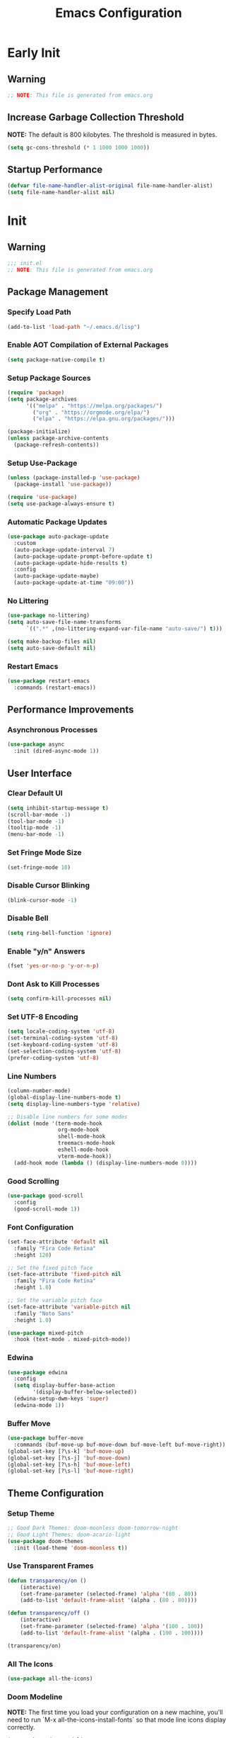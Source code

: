 #+title: Emacs Configuration
#+PROPERTY: header-args:emacs-lisp :tangle ~/.emacs.d/init.el :results none mkdirp: yes
* Early Init
** Warning
#+begin_src emacs-lisp
;; NOTE: This file is generated from emacs.org
#+end_src

** Increase Garbage Collection Threshold
*NOTE:* The default is 800 kilobytes. The threshold is measured in bytes.
#+begin_src emacs-lisp
(setq gc-cons-threshold (* 1 1000 1000 1000))
#+end_src

** Startup Performance
#+begin_src emacs-lisp
(defvar file-name-handler-alist-original file-name-handler-alist)
(setq file-name-handler-alist nil)
#+end_src

* Init
** Warning
#+begin_src emacs-lisp
;;; init.el
;; NOTE: This file is generated from emacs.org
#+end_src

** Package Management
*** Specify Load Path
#+begin_src emacs-lisp
(add-to-list 'load-path "~/.emacs.d/lisp")
#+end_src

*** Enable AOT Compilation of External Packages
#+begin_src emacs-lisp
(setq package-native-compile t)
#+end_src

*** Setup Package Sources
#+begin_src emacs-lisp
(require 'package)
(setq package-archives
      '(("melpa" . "https://melpa.org/packages/")
        ("org" . "https://orgmode.org/elpa/")
        ("elpa" . "https://elpa.gnu.org/packages/")))

(package-initialize)
(unless package-archive-contents
  (package-refresh-contents))
#+end_src

*** Setup Use-Package
#+begin_src emacs-lisp
(unless (package-installed-p 'use-package)
  (package-install 'use-package))

(require 'use-package)
(setq use-package-always-ensure t)
#+end_src

*** Automatic Package Updates
#+begin_src emacs-lisp
(use-package auto-package-update
  :custom
  (auto-package-update-interval 7)
  (auto-package-update-prompt-before-update t)
  (auto-package-update-hide-results t)
  :config
  (auto-package-update-maybe)
  (auto-package-update-at-time "09:00"))
#+end_src

*** No Littering
#+begin_src emacs-lisp
(use-package no-littering)
(setq auto-save-file-name-transforms
      `((".*" ,(no-littering-expand-var-file-name "auto-save/") t)))

(setq make-backup-files nil)
(setq auto-save-default nil)
#+end_src

*** Restart Emacs
#+begin_src emacs-lisp
(use-package restart-emacs
  :commands (restart-emacs))
#+end_src

** Performance Improvements
*** Asynchronous Processes
#+begin_src emacs-lisp
(use-package async
  :init (dired-async-mode 1))
#+end_src

** User Interface
*** Clear Default UI
#+begin_src emacs-lisp
(setq inhibit-startup-message t)
(scroll-bar-mode -1)
(tool-bar-mode -1)
(tooltip-mode -1)
(menu-bar-mode -1)
#+end_src

*** Set Fringe Mode Size
#+begin_src emacs-lisp
(set-fringe-mode 10)
#+end_src

*** Disable Cursor Blinking
#+begin_src emacs-lisp
(blink-cursor-mode -1)
#+end_src

*** Disable Bell
#+begin_src emacs-lisp
(setq ring-bell-function 'ignore)
#+end_src

*** Enable "y/n" Answers
#+begin_src emacs-lisp
(fset 'yes-or-no-p 'y-or-n-p)
#+end_src

*** Dont Ask to Kill Processes
#+begin_src emacs-lisp
(setq confirm-kill-processes nil)
#+end_src

*** Set UTF-8 Encoding
#+begin_src emacs-lisp
(setq locale-coding-system 'utf-8)
(set-terminal-coding-system 'utf-8)
(set-keyboard-coding-system 'utf-8)
(set-selection-coding-system 'utf-8)
(prefer-coding-system 'utf-8)
#+end_src

*** Line Numbers
#+begin_src emacs-lisp
(column-number-mode)
(global-display-line-numbers-mode t)
(setq display-line-numbers-type 'relative)

;; Disable line numbers for some modes
(dolist (mode '(term-mode-hook
                org-mode-hook
                shell-mode-hook
                treemacs-mode-hook
                eshell-mode-hook
                vterm-mode-hook))
  (add-hook mode (lambda () (display-line-numbers-mode 0))))
#+end_src

*** Good Scrolling
#+begin_src emacs-lisp
(use-package good-scroll
  :config
  (good-scroll-mode 1))
#+end_src

*** Font Configuration
#+begin_src emacs-lisp
(set-face-attribute 'default nil
  :family "Fira Code Retina"
  :height 120)

;; Set the fixed pitch face
(set-face-attribute 'fixed-pitch nil
  :family "Fira Code Retina"
  :height 1.0)

;; Set the variable pitch face
(set-face-attribute 'variable-pitch nil
  :family "Noto Sans"
  :height 1.0)

(use-package mixed-pitch
  :hook (text-mode . mixed-pitch-mode))
#+end_src

*** Edwina
#+begin_src emacs-lisp
(use-package edwina
  :config
  (setq display-buffer-base-action
        '(display-buffer-below-selected))
  (edwina-setup-dwm-keys 'super)
  (edwina-mode 1))
#+end_src

*** Buffer Move
#+begin_src emacs-lisp
(use-package buffer-move
  :commands (buf-move-up buf-move-down buf-move-left buf-move-right))
(global-set-key [?\s-k] 'buf-move-up)
(global-set-key [?\s-j] 'buf-move-down)
(global-set-key [?\s-h] 'buf-move-left)
(global-set-key [?\s-l] 'buf-move-right)
#+end_src

** Theme Configuration
*** Setup Theme
#+begin_src emacs-lisp
;; Good Dark Themes: doom-moonless doom-tomorrow-night
;; Good Light Themes: doom-acario-light
(use-package doom-themes
  :init (load-theme 'doom-moonless t))
#+end_src

*** Use Transparent Frames
#+begin_src emacs-lisp
(defun transparency/on ()
    (interactive)
    (set-frame-parameter (selected-frame) 'alpha '(80 . 80))
    (add-to-list 'default-frame-alist '(alpha . (80 . 80))))

(defun transparency/off ()
    (interactive)
    (set-frame-parameter (selected-frame) 'alpha '(100 . 100))
    (add-to-list 'default-frame-alist '(alpha . (100 . 100))))

(transparency/on)
#+end_src

*** All The Icons
#+begin_src emacs-lisp
(use-package all-the-icons)
#+end_src

*** Doom Modeline
*NOTE:* The first time you load your configuration on a new machine, you'll need to run `M-x all-the-icons-install-fonts` so that mode line icons display correctly.

#+begin_src emacs-lisp
(use-package doom-modeline
  :init (doom-modeline-mode 1)
  :custom
  (doom-modeline-height 1)
  (doom-modeline-bar-width 2)
  (defcustom doom-modeline-hud nil)
  (doom-modeline-window-width-limit 'fill-column)
  
  (doom-modeline-buffer-file-name-style 'auto)
  (doom-modeline-irc-stylize 'identity)
  (doom-modeline-checker-simple-format t)
  (doom-modeline-vcs-max-length 12)
  (doom-modeline-number-limit 99)
  (doom-modeline-buffer-state-icon nil)
  (doom-modeline-indent-info nil)
  (doom-modeline-persp-icon nil)
  (doom-modeline-workspace-name nil)
  (doom-modeline-lsp nil)
  (doom-modeline-icon t)
  (doom-modeline-color-icon t)
  (doom-modeline-github nil)
  (doom-modeline-env-version nil)
  (doom-modeline-major-mode-icon nil)
  (doom-modeline-major-mode-color-icon nil)
  (doom-modeline-buffer-modification-icon nil)
  (doom-modeline-minor-modes nil)
  (doom-modeline-enable-word-count nil)
  (doom-modeline-gnus-timer nil)
  (doom-modeline-github-timer nil)
  (doom-modeline-buffer-encoding nil))
(set-face-attribute 'mode-line nil :height 0.9)
#+end_src

** Desktop Environment
*** Polybar
#+begin_src emacs-lisp
(defvar polybar/process nil
  "Holds the process of the running Polybar instance, if any")

(defun polybar/kill ()
  (interactive)
  (when polybar/process
    (ignore-errors
      (kill-process polybar/process)))
  (setq polybar/process nil))

(defun polybar/start ()
  (interactive)
  (polybar/kill)
  (setq polybar/process (start-process-shell-command
                             "polybar" nil "polybar panel")))
#+end_src
  
*** Setup EXWM
**** Set Wallpaper
#+begin_src emacs-lisp
(defun wallpaper/use-default ()
  (interactive)
  (start-process-shell-command
   "feh" nil "feh --bg-scale $BACKGROUNDS/unit-01.jpg"))

(defun wallpaper/set ()
  (interactive)
  (start-process-shell-command
   "feh" nil (concat "feh --bg-scale " (counsel-find-file))))
#+end_src

**** Add Transparency
#+begin_src emacs-lisp
(defconst transsetDefault ".6")
(defun transset/on ()
  (interactive)
  (dolist (id (butlast
               (split-string
                (shell-command-to-string
                 "wmctrl -l | cut -f -1 -d ' '")
                "\n")))
    (start-process "transset" nil
                   "transset" "-i" id transsetDefault)))

(defun transset/off ()
  (interactive)
  (dolist (id (butlast
               (split-string
                (shell-command-to-string
                 "wmctrl -l | cut -f -1 -d ' '")
                "\n")))
    (start-process "transset" nil
                   "transset" "-i" id "1")))
#+end_src

**** Run in Background
#+begin_src emacs-lisp
(defun process/run-in-background (command)
  (let ((command-parts (split-string command "[ ]+")))
    (apply #'call-process `(,(car command-parts) nil 0 nil ,@(cdr command-parts)))))
#+end_src

****  Setup EXWM
***** Setup Polybar for EXWM
#+begin_src emacs-lisp
(defun exwm/start-polybar ()
    (polybar/start)
    (add-hook 'exwm-workspace-switch-hook
              #'polybar/send-exwm-workspace))

(defun polybar/send-hook (module-name hook-index)
  (start-process-shell-command
   "polybar-msg" nil
   (format "polybar-msg hook %s %s" module-name hook-index)))

(defun polybar/send-exwm-workspace ()
  (polybar/send-hook "exwm-workspace" 1))
#+end_src

***** Setup Pinentry
#+begin_src emacs-lisp
  ;; Let emacs handle queries for gpg passwords
  (defun pinentry-emacs (desc prompt ok error)
    (let ((str (read-passwd
                (concat (replace-regexp-in-string
                         "%22" "\"" (replace-regexp-in-string
                                     "%OA" "\n" desc)) prompt ": "))))
      str))
#+end_src

***** Set Prefix Keys
#+begin_src emacs-lisp
(defun exwm/set-prefix-keys ()
  (setq exwm-input-prefix-keys
        '(?\C-x   ;; Basic Emacs Prefix
          ?\M-x   ;; Basic Emacs Prefix
          ?\C-h   ;; Help Prefix
          ?\C-\;  ;; Change Input Method
          ?\C-u   ;;
          ?\M-:   ;; Eval expression
          
          ;; Move Buffers
          ?\s-h
          ?\s-j
          ?\s-k
          ?\s-l
          
          ?\M-p   ;; Open X-Application
          ?\s-P   ;; Open X-Application in new window
          
          escape
          ?\C-\M-j
          ?\C-\ )))
#+end_src

***** Set Global Keys
#+begin_src emacs-lisp
(defun exwm/set-global-keys ()
  (setq exwm-input-global-keys
        `(
          ;; Reset to line-mode (C-c C-k switches to
          ;; char-mode via exwm-input-release-keyboard)
          ([?\s-r] . exwm-reset)

          ;; Resize windows
          ;([?\s-H] . windsize-left)
          ;([?\s-J] . windsize-down)
          ;([?\s-K] . windsize-up)
          ;([?\s-L] . windsize-right)

          ;; Launch applications via shell command
          ([?\s-p] . (lambda (command)
                       (interactive
                        (list (read-shell-command "$ ")))
                       (start-process-shell-command
                        command nil command)))
          ([?\s-w] . exwm-workspace-switch)

          ;; Fullscreen and Floating Windows
          ([?\s-f] . exwm-layout-toggle-fullscreen)
          ([?\s-F] . exwm-floating-toggle-floating)

          ;; 's-N': Switch to certain workspacw with Super 
          ,@(mapcar (lambda (i)
                      `(,(kbd (format "s-%d" i )) .
                        (lambda ()
                          (interactive)
                          (exwm-workspace-switch-create ,i))))
                    (number-sequence 0 9))
          ;; Switch to workspace 0 using S-`
          ([?\s-`] . (lambda () (interactive)
                       (exwm-workspace-switch-create 0)))

          )))
#+end_src

***** EXWM Functions
#+begin_src emacs-lisp
(defun exwm/update-class ()
  (exwm-workspace-rename-buffer exwm-class-name))

(defun exwm/update-title ()
  (pcase exwm-class-name
    ("qutebrowser" (exwm-workspace-rename-buffer exwm-title))
    ("firefox" (exwm-workspace-rename-buffer exwm-title))))

(defun exwm/position-window (x y)
  (interactive)
  (let* ((pos (frame-position))
         (pos-x (car pos))
         (pos-y (cdr pos)))
    (exwm-floating-move
     (+ (- pos-x) x) (+ (- pos-y) y))))

#+end_src

***** Check for Running Window Managers
#+begin_src emacs-lisp
(when (get-buffer "*window-manager*")
  (kill-buffer "*window-manager*"))
(when (get-buffer "*window-manager-error*")
  (kill-buffer "*window-manager-error*"))
(when (executable-find "wmctrl")
  (shell-command "wmctrl -m ; echo $?" "*window-manager*"
                 "*window-manager-error*"))
#+end_src

***** Start EXWM
#+begin_src emacs-lisp
(when (and (get-buffer "*window-manager-error*")
           (eq window-system 'x)) 
  (use-package exwm
  :config
  (add-hook 'exwm-update-class-hook #'exwm/update-class)
  (add-hook 'exwm-update-title-hook #'exwm/update-title)
  (define-key exwm-mode-map [?\C-q] 'exwm-input-send-next-key)
  (setq exwm-workspace-number 5)
  ;(setq exwm-layout-show-all-buffers t)
  ;(setq exwm-workspace-show-all-buffers t)
  (exwm/set-prefix-keys)
  (exwm/set-global-keys)
  (server-start)
  (setf epg-pinentry-mode 'loopback)
  (exwm/start-polybar)
  (exwm-enable)))
#+end_src

*** exwm-evil-firefox
#+begin_src emacs-lisp
(use-package exwm-firefox-evil
  :after exwm
  :hook (exwm-manage-finish-hook . exwm-firefox-evil-activate-if-firefox))
#+end_src

*** Bluetooth Support
#+begin_src emacs-lisp
(use-package bluetooth)
#+end_src

** Keybinding Configuration
*** Evil Mode
#+begin_src emacs-lisp
(use-package evil
  :init
  (setq evil-want-integration t)
  (setq evil-want-keybinding nil)
  (setq evil-want-C-u-scroll t)
  (setq evil-want-C-i-jump nil)
  :config
  (evil-mode 1)
  (define-key evil-insert-state-map (kbd "C-;") 'evil-normal-state)
  (define-key evil-normal-state-map (kbd "C-;") 'keyboard-quit)
  (define-key evil-insert-state-map (kbd "C-h")
    'evil-delete-backward-char-and-join)

  (define-key evil-motion-state-map
    (kbd "<remap> <evil-next-line>") #'evil-next-visual-line)
  (define-key evil-motion-state-map
    (kbd "<remap> <evil-previous-line>") #'evil-previous-visual-line)
  (define-key evil-operator-state-map
    (kbd "<remap> <evil-next-line>") #'evil-next-line)
  (define-key evil-operator-state-map
    (kbd "<remap> <evil-previous-line>") #'evil-previous-line)
  (global-unset-key (kbd "C-x ESC"))
  (global-unset-key (kbd "C-c ESC")))
#+end_src

**** Evil Collection
#+begin_src emacs-lisp
(use-package evil-collection
  :after evil
  :config
  (evil-collection-init))
#+end_src

*** General
#+begin_src emacs-lisp
(use-package general
  :after evil
  :config
  (general-create-definer my/leader-keys
    :keymaps '(normal insert visual emacs)
    :prefix "SPC"
    :global-prefix "C-SPC")

  (my/leader-keys
    "tt" '(counsel-load-theme)))
#+end_src

** Autocomplete Modes
*** Ivy
#+begin_src emacs-lisp
(use-package ivy
  :diminish
  :bind (("C-s" . swiper)
         :map ivy-minibuffer-map
         ("TAB" . ivy-alt-done)
         ("C-l" . ivy-alt-done)
         ("C-j" . ivy-next-line)
         ("C-k" . ivy-previous-line)
         :map ivy-switch-buffer-map
         ("C-k" . ivy-previous-line)
         ("C-l" . ivy-done)
         ("C-d" . ivy-switch-buffer-kill)
         :map ivy-reverse-i-search-map
         ("C-k" . ivy-previous-line)
         ("C-d" . ivy-reverse-i-search-kill))
  :config (ivy-mode 1))
#+end_src

**** Ivy-PosFrame
#+begin_src emacs-lisp
(use-package ivy-posframe
  :after ivy
  :config
  (setq ivy-posframe-width (frame-width)
        ivy-posframe-height (/ (frame-height) 5))
  (setq ivy-posframe-display-functions-alist
        '((t . ivy-posframe-display-at-frame-bottom-left)))
  (set-face-attribute 'ivy-posframe nil
                      :foreground "white"
                      :background "black")
  (ivy-posframe-mode 1))
#+end_src

**** Ivy Clipmenu
#+begin_src emacs-lisp
(use-package ivy-clipmenu)
#+end_src

**** Ivy-Rich
#+begin_src emacs-lisp
(use-package ivy-rich
  :after ivy
  :init (ivy-rich-mode 1))
#+end_src

**** Ivy-Prescient
#+begin_src emacs-lisp
(use-package ivy-prescient
  :after counsel
  :custom
  (ivy-prescient-enable-filtering nil)
  :config
  (prescient-persist-mode 1)
  (ivy-prescient-mode 1))
#+end_src

*** Counsel
#+begin_src emacs-lisp
(use-package counsel
  :bind (("C-M-j" . 'counsel-switch-buffer)
         :map minibuffer-local-map
         ("C-r" . 'counsel-minibuffer-history))
  :custom
  (counsel-linux-app-format-function #'counsel-linux-app-format-function-name-only)
  :config
  (counsel-mode 1))
#+end_src

** Other Modes
*** Makefile Mode
#+begin_src emacs-lisp
(use-package make-mode
  :mode (("Makefile" . makefile-gmake-mode)))
#+end_src
   
*** Helpful
#+begin_src emacs-lisp
(use-package helpful
  :commands (helpful-callable helpful-variable helpful-command helpful-key)
  :custom
  (counsel-describe-function-function #'helpful-callable)
  (counsel-describe-variable-function #'helpful-variable)
  :bind
  ([remap describe-function] . counsel-describe-function)
  ([remap describe-command] . helpful-command)
  ([remap describe-variable] . counsel-describe-variable)
  ([remap describe-key] . helpful-key))
#+end_src

*** Focus Mode
#+begin_src emacs-lisp
(use-package focus)
#+end_src

*** Solaire Mode
#+begin_src emacs-lisp
(use-package solaire-mode
  :config
  (solaire-global-mode +1))
#+end_src

*** Treemacs
#+begin_src emacs-lisp
(use-package treemacs
  :after general
  :config
  (my/leader-keys
    "C-d" 'treemacs))

(use-package treemacs-evil
  :after (treemacs evil))

(use-package treemacs-projectile
  :after (treemacs projectile))

(use-package treemacs-magit
  :after (treemacs magit))

(use-package treemacs-persp
  :after (treemacs persp-mode))
#+end_src

** Org Mode
*** Better Font Faces
#+begin_src emacs-lisp
(defun org/font-setup ()
  ;; Replace list hyphen with dot
  (font-lock-add-keywords 'org-mode '(("^ *\\([-]\\) "
                                       (0 (prog1 () (compose-region
                                                     (match-beginning 1)
                                                     (match-end 1) "•")))))))
#+end_src

*** Basic Config
#+begin_src emacs-lisp
(setq-default indent-tabs-mode nil)
(defun org/setup ()
  (org-indent-mode 1)
  (visual-line-mode 1))

(use-package org
  :pin org
  :commands (org-capture org-agenda)
  :hook (org-mode . org/setup)
  :config
  (org/font-setup)
  (setq-default org-ellipsis " ▾"
                org-pretty-entities t
                org-hide-emphasis-markers t
                org-edit-src-content-indentation 0))
#+end_src

**** Nicer Heading Bullets
[[https://github.com/sabof/org-bullets][org-bullets]] replaces the heading stars in =org-mode= buffers with nicer looking characters that you can control.  Another option for this is [[https://github.com/integral-dw/org-superstar-mode][org-superstar-mode]] which we may cover in a later video.

#+begin_src emacs-lisp
(use-package org-bullets
  :hook (org-mode . org-bullets-mode)
  :custom
  (org-bullets-bullet-list
   '("◉" "○" "●" "○" "●" "○" "●")))
#+end_src

**** Center Org Buffers
#+begin_src emacs-lisp
(setq-default fill-column 80)
(use-package olivetti
  :hook (org-mode . olivetti-mode))
#+end_src

**** Drag and Drop Images
#+begin_src emacs-lisp
(use-package org-download
  :after org
  :config
  (org-download-enable))
#+end_src

*** Latex Support
#+begin_src emacs-lisp
(use-package auctex
  :defer t
  :config
  (setq TeX-auto-save t)
  (setq TeX-parse-self t))
  ;(setq org-format-latex-options
  ;      (plist-put org-format-latex-options :scale 4.0))

;(require 'quelpa)
;(quelpa '(calctex :fetcher url
;                  :url            "https://raw.githubusercontent.com/johnbcoughlin/calctex/master/calctex/calctex.el"))
;(quelpa '(org-calctex :fetcher url
;                      :url            "https://raw.githubusercontent.com/johnbcoughlin/calctex/master/org-calctex/org-calctex.el"))
  ;:config
  ;(setq org-format-latex-options
  ;      (plist-put org-format-latex-options :scale 4.0)))
#+end_src

*** Configure Babel Languages
#+begin_src emacs-lisp
(with-eval-after-load 'org
  (org-babel-do-load-languages
   'org-babel-load-languages
   '((emacs-lisp . t)
     (python . t)
     (haskell . t)
     (shell . t)))
  (push '("conf-unix" . conf-unix) org-src-lang-modes))
#+end_src

*** Structure Templates
Org Mode's [[https://orgmode.org/manual/Structure-Templates.html][structure templates]] feature enables you to quickly insert code blocks into your Org files in combination with =org-tempo= by typing =<= followed by the template name like =el= or =py= and then press =TAB=.

#+begin_src emacs-lisp
(with-eval-after-load 'org
  (require 'org-tempo)
  (add-to-list 'org-structure-template-alist '("sh" . "src shell"))
  (add-to-list 'org-structure-template-alist '("el" . "src emacs-lisp"))
  (add-to-list 'org-structure-template-alist '("py" . "src python"))
  (add-to-list 'org-structure-template-alist '("hs" . "src haskell")))
#+end_src

*** Auto-tangle Configuration Files
#+begin_src emacs-lisp
(defun babel/tangle-config ()
  (when (member (file-name-nondirectory (buffer-file-name))
                '("emacs.org"
                  "setup.org"))
    (let ((org-confirm-babel-evaluate nil)) (org-babel-tangle)))) 

(add-hook 'org-mode-hook
          (lambda () (add-hook 'after-save-hook
                               #'babel/tangle-config)))
#+end_src

*** Org-Alert
#+begin_src emacs-lisp
(use-package org-alert
  :ensure t
  :config
  (setq alert-default-style 'libnotify)
  (setq org-alert-notify-cutoff (* 2 24 60 60))
  (org-alert-enable))
#+end_src

** Development
*** Projectile
#+begin_src emacs-lisp
(use-package projectile
  :diminish projectile-mode
  :config (projectile-mode)
  :custom ((projectile-completion-system 'ivy))
  :bind-keymap
  ("C-c p" . projectile-command-map)
  :init
  ;; NOTE: Set this to the folder where you keep your Git repos!
  (when (file-directory-p "~/")
    (setq projectile-project-search-path '("~/")))
  (setq projectile-switch-project-action #'projectile-dired))

(use-package counsel-projectile
  :after projectile
  :config (counsel-projectile-mode))
#+end_src

*** Magit
#+begin_src emacs-lisp
(use-package magit
  :commands magit-status
  :custom
  (magit-display-buffer-function
   #'magit-display-buffer-same-window-except-diff-v1))

;; (use-package forge
;;  :after magit)
#+end_src

*** Evil Commentary
#+begin_src emacs-lisp
(use-package evil-commentary
  :config (evil-commentary-mode))
#+end_src

*** Rainbow Delimiters
#+begin_src emacs-lisp
(use-package rainbow-delimiters
  :hook (prog-mode . rainbow-delimiters-mode)
  :config (show-paren-mode 1))
#+end_src

** Flyspell
*** Popup Buffers
#+begin_src emacs-lisp
(use-package flyspell-correct-popup)
#+end_src bash

*** Start Flyspell with Certain Modes
#+begin_src emacs-lisp
(dolist (hook '(text-mode-hook org-mode-hook))
  (add-hook hook (lambda () (flyspell-mode 1))))
(dolist (hook '(change-log-mode-hook log-edit-mode-hook))
  (add-hook hook (lambda () (flyspell-mode -1))))
(dolist (hook '(python-mode-hook))
  (add-hook hook (lambda () (flyspell-prog-mode 1))))
#+end_src bash

*** Check Spelling On Demand
#+begin_src emacs-lisp
(defun flyspell/english ()
  (interactive)
  (ispell-change-dictionary "english")
  (flyspell-buffer))
  
(defun flyspell/russian ()
  (interactive)
  (ispell-change-dictionary "russian")
  (flyspell-buffer))
#+end_src bash

** LSP-Mode
*** Basic Setup
#+begin_src emacs-lisp
(defun lsp/mode-setup ()
  (setq lsp-headerline-breadcrumb-segments
        '(path-up-to-project file symbols))
  (lsp-headerline-breadcrumb-mode))

(use-package lsp-mode
  :commands (lsp lsp-deferred)
  :hook (lsp-mode . lsp/mode-setup)
  :init
  (setq lsp-keymap-prefix "C-l"))
#+end_src

*** LSP UI
Gives sidelines, documentation popups, and references popups
#+begin_src emacs-lisp :tangle no
(use-package lsp-ui
  :hook (lsp-mode . lsp-ui-mode)
  :custom
  (lsp-ui-doc-position 'bottom))
#+end_src

*** LSP Treemacs
#+begin_src emacs-lisp :tangle no
(use-package lsp-treemacs
  :after lsp)
#+end_src

*** LSP Ivy
Allows you to quckly find definitions.
#+begin_src emacs-lisp :tangle no
(use-package lsp-ivy)
#+end_src

*** Company Mode
#+begin_src emacs-lisp
(use-package company
  :after lsp-mode
  :hook (lsp-mode . company-mode)
  :bind (:map company-active-map
              ("<tab>" . company-complete-selection))
        (:map lsp-mode-map
              ("<tab>" . company-indent-or-complete-common))
  :custom
  (company-minimum-prefix-length 1)
  (company-idle-delay 0.0))
#+end_src

***** Company Box Mode
#+begin_src emacs-lisp
(use-package company-box
  :hook (company-mode . company-box-mode))
#+end_src

*** TypeScript
#+begin_src emacs-lisp
(use-package typescript-mode
  :mode "\\.ts\\'"
  :hook (typescript-mode . lsp-deferred)
  :config
  (setq typescript-indent-level 2))
#+end_src

*** Rust
#+begin_src emacs-lisp
(use-package rust-mode
  :mode "\\.rs\\'"
  :hook (rust-mode-hook . lsp-deferred))
#+end_src

** File Management
*** Dired
#+begin_src emacs-lisp
(use-package dired
  :ensure nil
  :bind (("C-x C-j" . dired-jump))
  :custom ((dired-listing-switches "-alh --group-directories-first"))
  :config
  (evil-collection-define-key 'normal 'dired-mode-map
    "h" 'dired-single-up-directory
    "l" 'dired-single-buffer))

(use-package dired-single
  :after 'dired)

(use-package all-the-icons-dired
  :hook (dired-mode . all-the-icons-dired-mode))

(use-package dired-open
  :after 'dired
  :config
  (setq dired-open-extensions '(("png" . "feh")
                                ("mkv" . "mpv"))))

(use-package dired-hide-dotfiles
  :hook (dired-mode . dired-hide-dotfiles-mode)
  :config
  (evil-collection-define-key 'normal 'dired-mode-map
    "H" 'dired-hide-dotfiles-mode))
#+end_src

** Terminals
*** Term Mode
#+begin_src emacs-lisp
(use-package term
  :commands term
  :config
  (setq explicit-shell-file-name "zsh"))
#+end_src

**** Better term-mode colors
*NOTE:* This package requires =ncurses= to be installed on your machine.
#+begin_src emacs-lisp
(use-package eterm-256color
  :hook (term-mode . eterm-256color-mode))
#+end_src

*** vterm
*NOTE:* Make sure that you have the [[https://github.com/akermu/emacs-libvterm/#requirements][necessary dependencies]] installed before trying to use =vterm=.
#+begin_src emacs-lisp
(use-package vterm
  :commands vterm
  :config
  (setq vterm-shell "zsh")
  (setq vterm-max-scrollback 10000))
#+end_src

** Closing Configuration
*** Reduce Garbage Collector Threshold
#+begin_src emacs-lisp
(setq gc-cons-threshold (* 1 1000 1000 1000))
(setq garbage-collection-messages t)
#+end_src

*** Enable File Name Handler
#+begin_src emacs-lisp
(setq file-name-handler-alist
      file-name-handler-alist-original)
#+end_src

*** Enable Garbage Collector Magic Hack
#+begin_src emacs-lisp
(use-package gcmh
  :config
  (setq gcmh-high-cons-threshold (* 100 1000 1000))
  (gcmh-mode 1))
#+end_src
